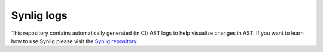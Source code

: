 Synlig logs
===========

This repository contains automatically generated (in CI) AST logs to help visualize changes in AST. If you want to learn how to use Synlig please visit the `Synlig repository <https://github.com/chipsalliance/synlig>`_.
